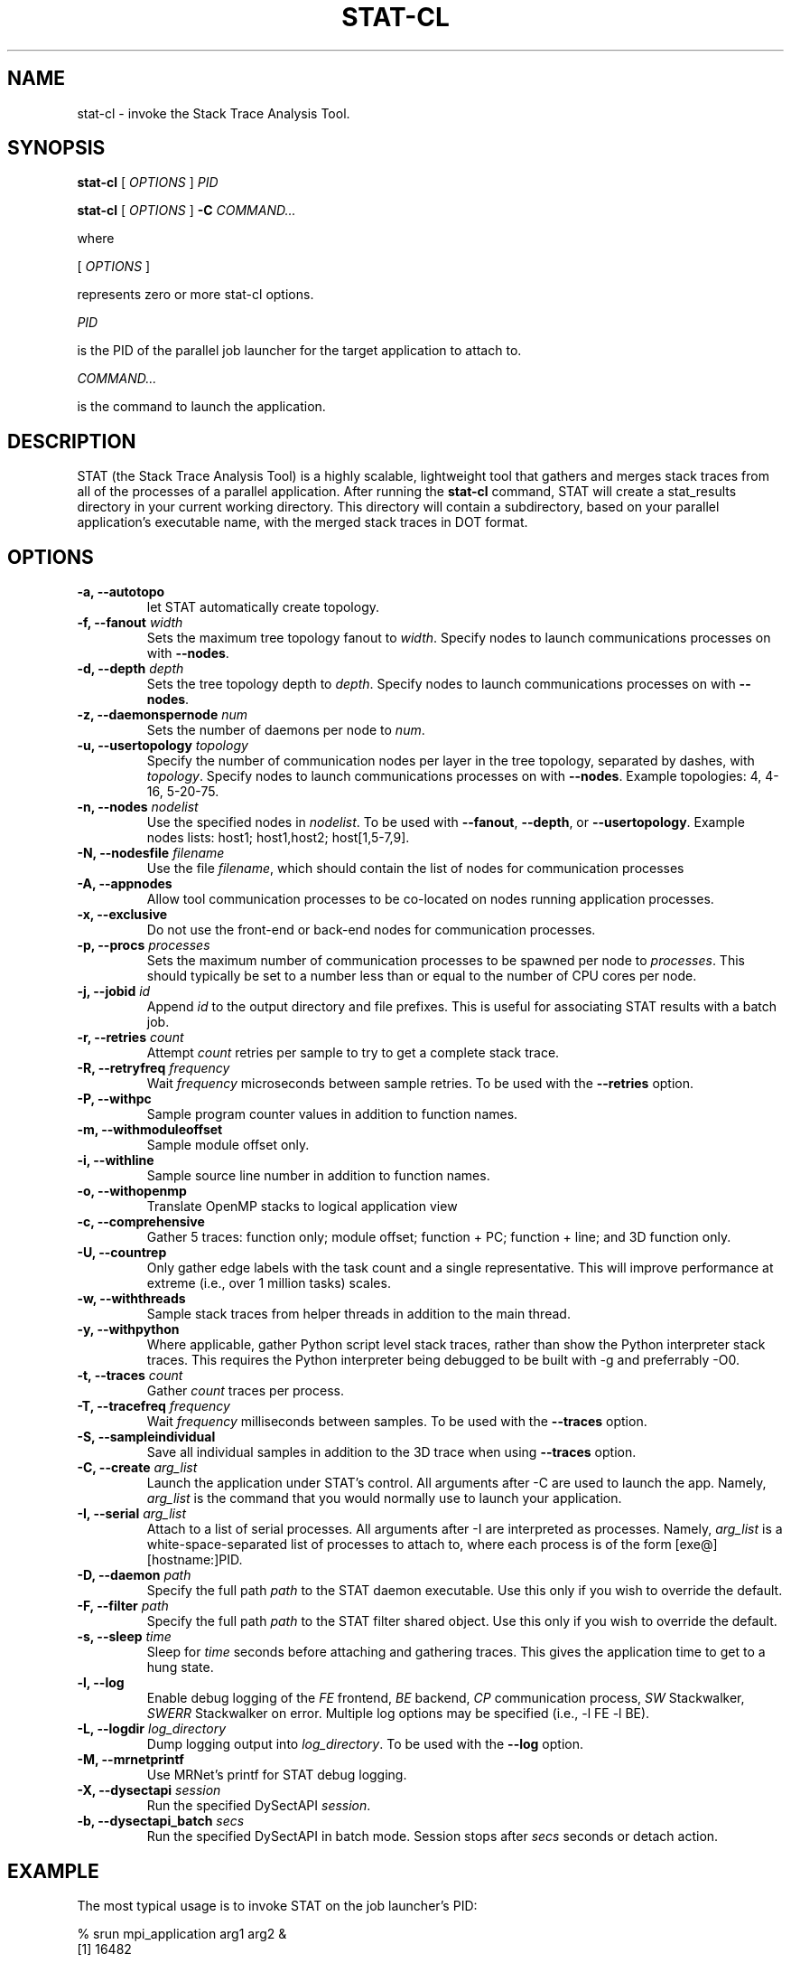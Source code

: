 .\" auto-generated by docbook2man-spec from docbook-utils package
.TH "STAT-CL" "1" "2017-06-16" "" ""
.SH NAME
stat-cl \- invoke the Stack Trace Analysis Tool.
.SH SYNOPSIS
.sp
\fBstat-cl\fR [ \fB\fIOPTIONS\fB\fR ]  \fB\fIPID\fB\fR
.sp
\fBstat-cl\fR [ \fB\fIOPTIONS\fB\fR ]  \fB-C\fR \fB\fICOMMAND\fB\fR\fI...\fR
.PP
where
.sp
.nf
    
.sp
 [ \fB\fIOPTIONS\fB\fR ] 

    represents zero or more stat-cl options.
    
.sp
 \fB\fIPID\fB\fR
 
    is the PID of the parallel job launcher for the target application to attach to.
    
.sp
 \fB\fICOMMAND\fB\fR\fI...\fR
 
    is the command to launch the application.
    
.sp
.fi
.SH "DESCRIPTION"
.PP
STAT (the Stack Trace Analysis Tool) is a highly scalable, lightweight tool that gathers and merges stack traces from all of the processes of a parallel application. After running the \fBstat-cl\fR command, STAT will create a stat_results directory in your current working directory. This directory will contain a subdirectory, based on your parallel application's executable name, with the merged stack traces in DOT format.
.SH "OPTIONS"
.TP
\fB-a, --autotopo\fR
let STAT automatically create topology.
.TP
\fB-f, --fanout \fIwidth\fB\fR
Sets the maximum tree topology fanout to \fIwidth\fR\&. Specify nodes to launch communications processes on with \fB--nodes\fR\&.
.TP
\fB-d, --depth \fIdepth\fB\fR
Sets the tree topology depth to \fIdepth\fR\&. Specify nodes to launch communications processes on with \fB--nodes\fR\&.
.TP
\fB-z, --daemonspernode \fInum\fB\fR
Sets the number of daemons per node to \fInum\fR\&.
.TP
\fB-u, --usertopology \fItopology\fB\fR
Specify the number of communication nodes per layer in the tree topology, separated by dashes, with \fItopology\fR\&. Specify nodes to launch communications processes on with \fB--nodes\fR\&. Example topologies: 4, 4-16, 5-20-75.
.TP
\fB-n, --nodes \fInodelist\fB\fR
Use the specified nodes in \fInodelist\fR\&. To be used with \fB--fanout\fR, \fB--depth\fR, or \fB--usertopology\fR\&. Example nodes lists: host1; host1,host2; host[1,5-7,9].
.TP
\fB-N, --nodesfile \fIfilename\fB\fR
Use the file \fIfilename\fR, which should contain the list of nodes for communication processes
.TP
\fB-A, --appnodes\fR
Allow tool communication processes to be co-located on nodes running application processes.
.TP
\fB-x, --exclusive\fR
Do not use the front-end or back-end nodes for communication processes.
.TP
\fB-p, --procs \fIprocesses\fB\fR
Sets the maximum number of communication processes to be spawned per node to \fIprocesses\fR\&. This should typically be set to a number less than or equal to the number of CPU cores per node.
.TP
\fB-j, --jobid \fIid\fB\fR
Append \fIid\fR to the output directory and file prefixes. This is useful for associating STAT results with a batch job.
.TP
\fB-r, --retries \fIcount\fB\fR
Attempt \fIcount\fR retries per sample to try to get a complete stack trace.
.TP
\fB-R, --retryfreq \fIfrequency\fB\fR
Wait \fIfrequency\fR microseconds between sample retries. To be used with the \fB--retries\fR option.
.TP
\fB-P, --withpc\fR
Sample program counter values in addition to function names.
.TP
\fB-m, --withmoduleoffset\fR
Sample module offset only.
.TP
\fB-i, --withline\fR
Sample source line number in addition to function names.
.TP
\fB-o, --withopenmp\fR
Translate OpenMP stacks to logical application view
.TP
\fB-c, --comprehensive\fR
Gather 5 traces: function only; module offset; function + PC; function + line; and 3D function only.
.TP
\fB-U, --countrep\fR
Only gather edge labels with the task count and a single representative. This will improve performance at extreme (i.e., over 1 million tasks) scales.
.TP
\fB-w, --withthreads\fR
Sample stack traces from helper threads in addition to the main thread.
.TP
\fB-y, --withpython\fR
Where applicable, gather Python script level stack traces, rather than show the Python interpreter stack traces. This requires the Python interpreter being debugged to be built with -g and preferrably -O0.
.TP
\fB-t, --traces \fIcount\fB\fR
Gather \fIcount\fR traces per process.
.TP
\fB-T, --tracefreq \fIfrequency\fB\fR
Wait \fIfrequency\fR milliseconds between samples. To be used with the \fB--traces\fR option.
.TP
\fB-S, --sampleindividual\fR
Save all individual samples in addition to the 3D trace when using \fB--traces\fR option.
.TP
\fB-C, --create \fIarg_list\fB\fR
Launch the application under STAT's control. All arguments after -C are used to launch the app. Namely, \fIarg_list\fR is the command that you would normally use to launch your application.
.TP
\fB-I, --serial \fIarg_list\fB\fR
Attach to a list of serial processes. All arguments after -I are interpreted as processes. Namely, \fIarg_list\fR is a white-space-separated list of processes to attach to, where each process is of the form [exe@][hostname:]PID.
.TP
\fB-D, --daemon \fIpath\fB\fR
Specify the full path \fIpath\fR to the STAT daemon executable. Use this only if you wish to override the default.
.TP
\fB-F, --filter \fIpath\fB\fR
Specify the full path \fIpath\fR to the STAT filter shared object. Use this only if you wish to override the default.
.TP
\fB-s, --sleep \fItime\fB\fR
Sleep for \fItime\fR seconds before attaching and gathering traces. This gives the application time to get to a hung state.
.TP
\fB-l, --log\fR
Enable debug logging of the \fIFE\fR frontend, \fIBE\fR backend, \fICP\fR communication process, \fISW\fR Stackwalker, \fISWERR\fR Stackwalker on error. Multiple log options may be specified (i.e., -l FE -l BE).
.TP
\fB-L, --logdir \fIlog_directory\fB\fR
Dump logging output into \fIlog_directory\fR\&. To be used with the \fB--log\fR option.
.TP
\fB-M, --mrnetprintf\fR
Use MRNet's printf for STAT debug logging.
.TP
\fB-X, --dysectapi \fIsession\fB\fR
Run the specified DySectAPI \fIsession\fR\&.
.TP
\fB-b, --dysectapi_batch \fIsecs\fB\fR
Run the specified DySectAPI in batch mode. Session stops after \fIsecs\fR seconds or detach action.
.SH "EXAMPLE"
.PP
The most typical usage is to invoke STAT on the job launcher's PID:
.PP
.sp
.nf
  % srun mpi_application arg1 arg2 &
  [1] 16482
  
  % ps
    PID TTY          TIME CMD
  16755 pts/0    00:00:00 bash
  16842 pts/0    00:00:00 srun
  16871 pts/0    00:00:00 ps
  
  % stat-cl 16482
    
.sp
.fi
.PP
You can also launch your application under STAT's control with the \fB-C\fR option. All arguments after \fB-C\fR are used for job launch:
.PP
.sp
.nf
  % stat-cl -C srun mpi_application arg1 arg2
    
.sp
.fi
.PP
With the \fB-a\fR option (or when automatic topology is set as default), STAT will try to automatically create a scalable topology for large scale jobs. However, if you wish you may manually specify a topology at larger scales. For example, if you're running on 1024 nodes, you may want to try a fanout of sqrt(1024) = 32. You will need to specify a list of nodes that contains enough processors to accommodate the ceil(1024/32) = 32 communication processes being launched with the \fB--nodes\fR option. Be sure that you have login permissions to the specified nodes and that they contain the mrnet_commnode executable and the STAT_FilterDefinitions.so library.
.PP
.sp
.nf
  % stat-cl --fanout 32 --nodes atlas[1-4] --procs 8 16482
    
.sp
.fi
.PP
Upon successful completion, STAT will write its output to a stat_results directory within the current working directory. Each run creates a subdirectory named after the application with a unique integer ID. STAT's output indicates the directory created with a message such as:
.PP
.sp
.nf
  Results written to /home/user/bin/stat_results/mpi_application.6
    
.sp
.fi
.PP
Within that directory will be one or more files with a .dot extension. These .dot files can be viewed with \fBstat-view\fR\&.
.SH "AUTHOR"
.PP
(Written by ) Gregory  L.  Lee  
<lee218@llnl.gov>
.SH "COPYRIGHT"
.PP
Copyright 2007-2017 Lawrence Livermore National Laboratory
.PP
This is free software; see the source for copying conditions. There is NO warranty; not even for MECHANTABILITY or FITNESS FOR A PARTICULAR PURPOSE.
.SH "SEE ALSO"
.PP
\fBstat-gui\fR(1), \fBstat-view\fR(1), \fBstat-bench\fR(1)
